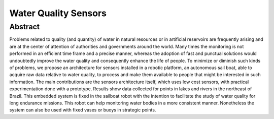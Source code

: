 
.. _water-sensors:

*********************
Water Quality Sensors
*********************


Abstract
=========

Problems related to quality (and quantity) of water in natural resources or in artificial reservoirs are frequently arising and are at the center of attention of authorities and governments around the world. Many times the monitoring is not performed in an efficient time frame and a precise manner, whereas the adoption of fast and punctual solutions would undoubtedly improve the water quality and consequently enhance the life of people. To minimize or diminish such kinds of problems, we propose an architecture for sensors installed in a robotic platform, an autonomous sail boat, able to acquire raw data relative to water quality, to process and make them available to people that might be interested in such information. The main contributions are the sensors architecture itself, which uses low cost sensors, with practical experimentation done with a prototype. Results show data collected for points in lakes and rivers in the northeast of Brazil. This embedded system is fixed in the sailboat robot with the intention to facilitate the study of water quality for long endurance missions. This robot can help monitoring water bodies in a more consistent manner. Nonetheless the system can also be used with fixed vases or buoys in strategic points. 
